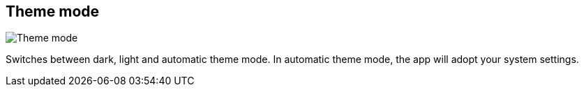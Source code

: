 [#title-bar-theme-mode]
== Theme mode

image:generated/screenshots/elements/title-bar/theme-mode.png[Theme mode, role="related thumb right"]

Switches between dark, light and automatic theme mode. In automatic theme mode, the app will adopt your system settings.
